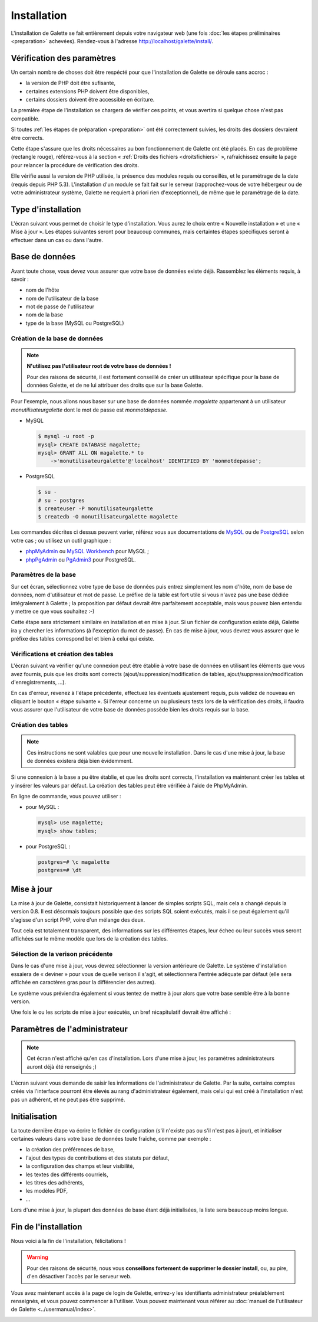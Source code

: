 ************
Installation
************

L'installation de Galette se fait entièrement depuis votre navigateur web (une fois :doc:`les étapes préliminaires <preparation>` achevées). Rendez-vous à l'adresse http://localhost/galette/install/.

Vérification des paramètres
===========================

Un certain nombre de choses doit être respécté pour que l'installation de Galette se déroule sans accroc :

* la version de PHP doit être sufisante,
* certaines extensions PHP doivent être disponibles,
* certains dossiers doivent être accessible en écriture.

La première étape de l'installation se chargera de vérifier ces points, et vous avertira si quelque chose n'est pas compatible.

.. image:: ../_styles/static/images/installation/1_checks.png
   :scale: 70%
   :align: center

Si toutes :ref:`les étapes de préparation <preparation>` ont été correctement suivies, les droits des dossiers devraient être corrects.

Cette étape s'assure que les droits nécessaires au bon fonctionnement de Galette ont été placés. En cas de problème (rectangle rouge), référez-vous à la section « :ref:`Droits des fichiers <droitsfichiers>` », rafraîchissez ensuite la page pour relancer la procédure de vérification des droits.

Elle vérifie aussi la version de PHP utilisée, la présence des modules requis ou conseillés, et le paramétrage de la date (requis depuis PHP 5.3). L'installation d'un module se fait fait sur le serveur (rapprochez-vous de votre hébergeur ou de votre administrateur système, Galette ne requiert à priori rien d'exceptionnel), de même que le paramétrage de la date.

Type d'installation
===================

L'écran suivant vous permet de choisir le type d'installation. Vous aurez le choix entre « Nouvelle installation » et une « Mise à jour ». Les étapes suivantes seront pour beaucoup communes, mais certaintes étapes spécifiques seront à effectuer dans un cas ou dans l'autre.

.. image:: ../_styles/static/images/installation/2_type_install.png
   :scale: 70%
   :align: center

Base de données
===============

Avant toute chose, vous devez vous assurer que votre base de données existe déjà. Rassemblez les éléments requis, à savoir :

* nom de l'hôte
* nom de l'utilisateur de la base
* mot de passe de l'utilisateur
* nom de la base
* type de la base (MySQL ou PostgreSQL)

Création de la base de données
------------------------------

.. note::

   **N'utilisez pas l'utilisateur root de votre base de données !**

   Pour des raisons de sécurité, il est fortement conseillé de créer un utilisateur spécifique pour la base de données Galette, et de ne lui attribuer des droits que sur la base Galette.

Pour l'exemple, nous allons nous baser sur une base de données nommée `magalette` appartenant à un utilisateur `monutilisateurgalette` dont le mot de passe est `monmotdepasse`.

* MySQL

  .. code-block:: bash

     $ mysql -u root -p
     mysql> CREATE DATABASE magalette;
     mysql> GRANT ALL ON magalette.* to
         ->'monutilisateurgalette'@'localhost' IDENTIFIED BY 'monmotdepasse';

* PostgreSQL

  .. code-block:: bash

     $ su -
     # su - postgres
     $ createuser -P monutilisateurgalette
     $ createdb -O monutilisateurgalette magalette

Les commandes décrites ci dessus peuvent varier, référez vous aux documentations de `MySQL <http://dev.mysql.com/doc/#refman>`_ ou de `PostgreSQL <http://docs.postgresqlfr.org>`_ selon votre cas ; ou utilisez un outil graphique :

* `phpMyAdmin <http://www.phpmyadmin.net>`_ ou `MySQL Workbench <http://www.mysql.fr/downloads/workbench/>`_ pour MySQL ;
* `phpPgAdmin <http://phppgadmin.sourceforge.net>`_ ou `PgAdmin3 <http://www.pgadmin.org/download/?lang=fr_FR>`_ pour PostgreSQL.

Paramètres de la base
---------------------

Sur cet écran, sélectionnez votre type de base de données puis entrez simplement les nom d'hôte, nom de base de données, nom d'utilisateur et mot de passe. Le préfixe de la table est fort utile si vous n'avez pas une base dédiée intégralement à Galette ; la proposition par défaut devrait être parfaitement acceptable, mais vous pouvez bien entendu y mettre ce que vous souhaitez :-)

.. image:: ../_styles/static/images/installation/3_bdd.png
   :scale: 70%
   :align: center

Cette étape sera strictement similaire en installation et en mise à jour. Si un fichier de configuration existe déjà, Galette ira y chercher les informations (à l'exception du mot de passe). En cas de mise à jour, vous devrez vous assurer que le préfixe des tables correspond bel et bien à celui qui existe.

Vérifications et création des tables
------------------------------------

L'écran suivant va vérifier qu'une connexion peut être établie à votre base de données en utilisant les éléments que vous avez fournis, puis que les droits sont corrects (ajout/suppression/modification de tables, ajout/suppression/modification d'enregistrements, ...).

.. image:: ../_styles/static/images/installation/4_bdd_rights.png
   :scale: 70%
   :align: center

En cas d'erreur, revenez à l'étape précédente, effectuez les éventuels ajustement requis, puis validez de nouveau en cliquant le bouton « étape suivante ». Si l'erreur concerne un ou plusieurs tests lors de la vérification des droits, il faudra vous assurer que l'utilisateur de votre base de données possède bien les droits requis sur la base.

Création des tables
-------------------

.. note:: Ces instructions ne sont valables que pour une nouvelle installation. Dans le cas d'une mise à jour, la base de données existera déjà bien évidemment.

Si une connexion à la base a pu être établie, et que les droits sont corrects, l'installation va maintenant créer les tables et y insérer les valeurs par défaut. La création des tables peut être vérifiée à l'aide de PhpMyAdmin.

En ligne de commande, vous pouvez utiliser :

* pour MySQL :

  .. code-block:: bash

     mysql> use magalette;
     mysql> show tables;

* pour PostgreSQL :

  .. code-block:: bash

     postgres=# \c magalette
     postgres=# \dt

.. image:: ../_styles/static/images/installation/5_tables_creation.png
   :scale: 70%
   :align: center

Mise à jour
===========

La mise à jour de Galette, consistait historiquement à lancer de simples scripts SQL, mais cela a changé depuis la version 0.8. Il est désormais toujours possible que des scripts SQL soient exécutés, mais il se peut également qu'il s'agisse d'un script PHP, voire d'un mélange des deux.

Tout cela est totalement transparent, des informations sur les différentes étapes, leur échec ou leur succès vous seront affichées sur le même modèle que lors de la création des tables.

Sélection de la verison précédente
----------------------------------

Dans le cas d'une mise à jour, vous devrez sélectionner la version antérieure de Galette. Le système d'installation essaiera de « deviner » pour vous de quelle verison il s'agit, et sélectionnera l'entrée adéquate par défaut (elle sera affichée en caractères gras pour la différencier des autres).

.. image:: ../_styles/static/images/installation/5_update_version_select.png
   :scale: 70%
   :align: center

Le système vous préviendra également si vous tentez de mettre à jour alors que votre base semble être à la bonne version.

.. image:: ../_styles/static/images/installation/5bis_already_updated.png
   :scale: 70%
   :align: center

Une fois le ou les scripts de mise à jour exécutés, un bref récapitulatif devrait être affiché :

.. image:: ../_styles/static/images/installation/5ter_update_success.png
   :scale: 70%
   :align: center

Paramètres de l'administrateur
==============================

.. note:: Cet écran n'est affiché qu'en cas d'installation. Lors d'une mise à jour, les paramètres administrateurs auront déjà été renseignés ;)

L'écran suivant vous demande de saisir les informations de l'administrateur de Galette. Par la suite, certains comptes créés via l'interface pourront être élevés au rang d'administrateur également, mais celui qui est créé à l'installation n'est pas un adhérent, et ne peut pas être supprimé.

.. image:: ../_styles/static/images/installation/6_admin.png
   :scale: 70%
   :align: center

Initialisation
==============

La toute dernière étape va écrire le fichier de configuration (s'il n'existe pas ou s'il n'est pas à jour), et initialiser certaines valeurs dans votre base de données toute fraîche, comme par exemple :

* la création des préférences de base,
* l'ajout des types de contributions et des statuts par défaut,
* la configuration des champs et leur visibilité,
* les textes des différents courriels,
* les titres des adhérents,
* les modèles PDF,
* ...

Lors d'une mise à jour, la plupart des données de base étant déjà initialisées, la liste sera beaucoup moins longue.

Fin de l'installation
=====================

Nous voici à la fin de l'installation, félicitations !

.. warning::

   Pour des raisons de sécurité, nous vous **conseillons fortement de supprimer le dossier install**, ou, au pire, d'en désactiver l'accès par le serveur web.

.. image:: ../_styles/static/images/installation/8_the_end.png
   :scale: 70%
   :align: center

Vous avez maintenant accès à la page de login de Galette, entrez-y les identifiants administrateur préalablement renseignés, et vous pouvez commencer à l'utiliser. Vous pouvez maintenant vous référer au :doc:`manuel de l'utilisateur de Galette <../usermanual/index>`.

.. image:: ../_styles/static/images/installation/9_login.png
   :scale: 70%
   :align: center

